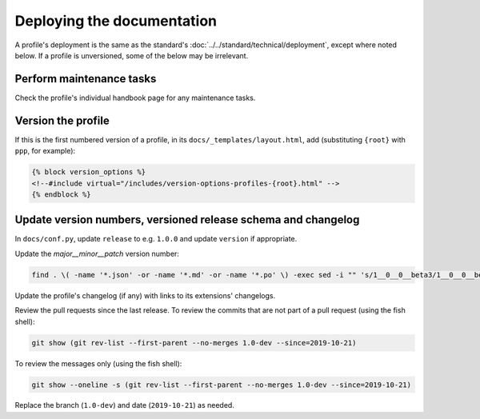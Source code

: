 Deploying the documentation
===========================

A profile's deployment is the same as the standard's :doc:`../../standard/technical/deployment`, except where noted below. If a profile is unversioned, some of the below may be irrelevant.

Perform maintenance tasks
-------------------------

Check the profile's individual handbook page for any maintenance tasks.

Version the profile
-------------------

If this is the first numbered version of a profile, in its ``docs/_templates/layout.html``, add (substituting ``{root}`` with ``ppp``, for example):

.. code-block:: jinja

   {% block version_options %}
   <!--#include virtual="/includes/version-options-profiles-{root}.html" -->
   {% endblock %}

Update version numbers, versioned release schema and changelog
--------------------------------------------------------------

In ``docs/conf.py``, update ``release`` to e.g. ``1.0.0`` and update ``version`` if appropriate.

Update the *major__minor__patch* version number:

.. code-block:: shell

   find . \( -name '*.json' -or -name '*.md' -or -name '*.po' \) -exec sed -i "" 's/1__0__0__beta3/1__0__0__beta4/g' '{}' \;

Update the profile's changelog (if any) with links to its extensions' changelogs.

Review the pull requests since the last release. To review the commits that are not part of a pull request (using the fish shell):

.. code-block:: fish

   git show (git rev-list --first-parent --no-merges 1.0-dev --since=2019-10-21)

To review the messages only (using the fish shell):

.. code-block:: fish

   git show --oneline -s (git rev-list --first-parent --no-merges 1.0-dev --since=2019-10-21)

Replace the branch (``1.0-dev``) and date (``2019-10-21``) as needed.
